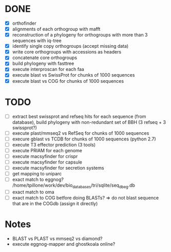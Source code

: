 

* DONE

- [X] orthofinder
- [X] alignments of each orthogroup with mafft
- [X] reconstruction of a phylogeny for orthogroups with more than 3 sequences with iq-tree
- [X] identify single copy orthogroups (accept missing data)
- [X] write core orthogroups with accessions as headers
- [X] concatenate core orthogroups
- [X] build phylogeny with fasttree
- [X] execute interproscan for each faa
- [X] execute blast vs SwissProt for chunks of 1000 sequences
- [X] execute blast vs COG for chunks of 1000 sequences

* TODO

- [ ] extract best swissprot and refseq hits for each sequence (from database), build phylogeny with non-redundant set of BBH (3 refseq + 3 swissprot?)
- [ ] execute plast/mmseq2 vs RefSeq for chunks of 1000 sequences
- [ ] execure gblast vs TCDB for chunks of 1000 sequences (python 2.7)
- [ ] execute T3 effector prediction (3 tools)
- [ ] execute PRIAM for each genome
- [ ] execute macsyfinder for crispr
- [ ] execute macsyfinder for capsule
- [ ] execute macsyfinder for secretion systems
- [ ] get mapping to uniparc
- [ ] exact match to eggnog? /home/tpillone/work/dev/bio_databases/tri/sqlite/seq_db_eg.db
- [ ] exact match to oma
- [ ] exact match to COG betfore doing BLASTs? => do not blast sequence that are in the COGdb (assign it directly)

* Notes

- BLAST vs PLAST vs mmseq2 vs diamond?
- execute eggnog-mapper and ghostkoala online?
